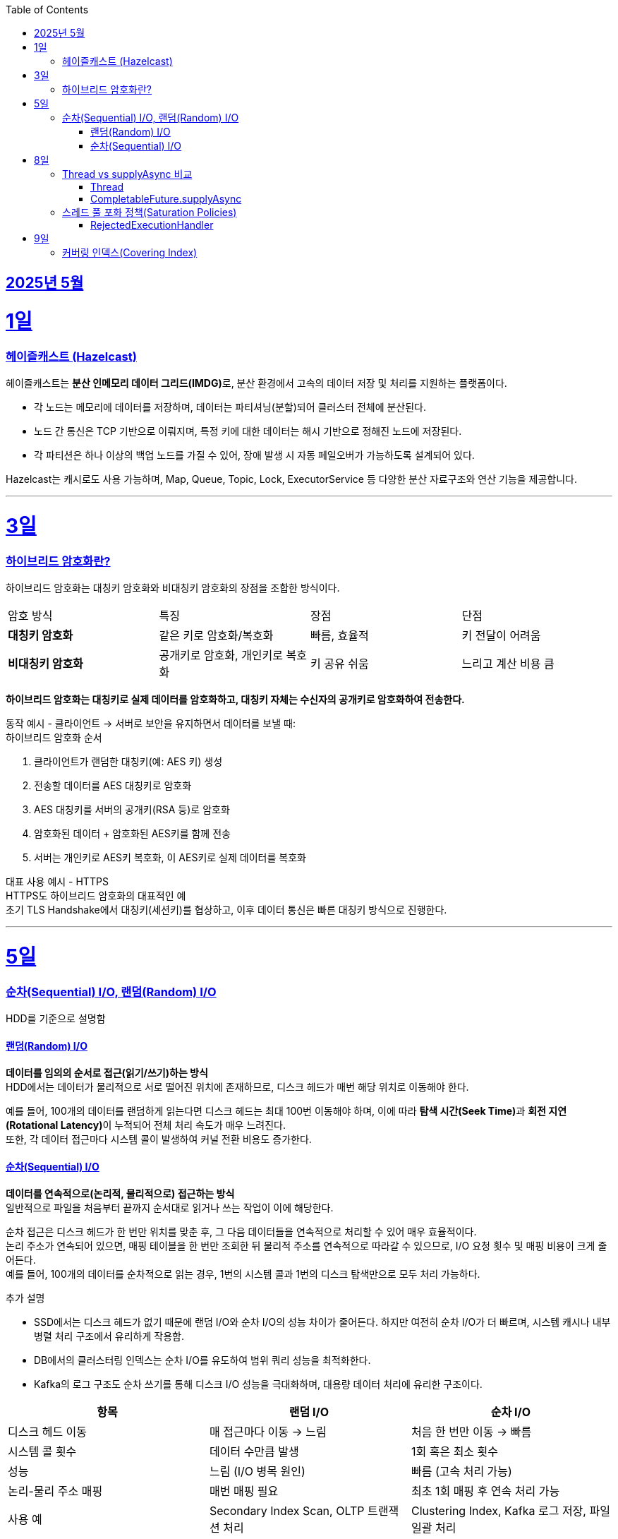 // Metadata:
:description: Week I Learnt
:keywords: study, til, lwil
// Settings:
:doctype: book
:toc: left
:toclevels: 4
:sectlinks:
:icons: font
:hardbreaks:


[[section-202505]]
== 2025년 5월

[[section-202505-1일]]
1일
===
### 헤이즐캐스트 (Hazelcast)

헤이즐캐스트는 **분산 인메모리 데이터 그리드(IMDG)**로, 분산 환경에서 고속의 데이터 저장 및 처리를 지원하는 플랫폼이다. 

- 각 노드는 메모리에 데이터를 저장하며, 데이터는 파티셔닝(분할)되어 클러스터 전체에 분산된다.
- 노드 간 통신은 TCP 기반으로 이뤄지며, 특정 키에 대한 데이터는 해시 기반으로 정해진 노드에 저장된다. 
- 각 파티션은 하나 이상의 백업 노드를 가질 수 있어, 장애 발생 시 자동 페일오버가 가능하도록 설계되어 있다.

Hazelcast는 캐시로도 사용 가능하며, Map, Queue, Topic, Lock, ExecutorService 등 다양한 분산 자료구조와 연산 기능을 제공합니다.

---

[[section-202505-3일]]
3일
===
### 하이브리드 암호화란?
하이브리드 암호화는 대칭키 암호화와 비대칭키 암호화의 장점을 조합한 방식이다.

|===
| 암호 방식 | 특징 | 장점 | 단점
| **대칭키 암호화** | 같은 키로 암호화/복호화 | 빠름, 효율적 | 키 전달이 어려움
| **비대칭키 암호화** | 공개키로 암호화, 개인키로 복호화 | 키 공유 쉬움 | 느리고 계산 비용 큼
|===

**하이브리드 암호화는 대칭키로 실제 데이터를 암호화하고, 대칭키 자체는 수신자의 공개키로 암호화하여 전송한다.**

동작 예시 - 클라이언트 → 서버로 보안을 유지하면서 데이터를 보낼 때:
하이브리드 암호화 순서

1. 클라이언트가 랜덤한 대칭키(예: AES 키) 생성
2. 전송할 데이터를 AES 대칭키로 암호화
3. AES 대칭키를 서버의 공개키(RSA 등)로 암호화
4. 암호화된 데이터 + 암호화된 AES키를 함께 전송
5. 서버는 개인키로 AES키 복호화, 이 AES키로 실제 데이터를 복호화

대표 사용 예시 - HTTPS
HTTPS도 하이브리드 암호화의 대표적인 예
초기 TLS Handshake에서 대칭키(세션키)를 협상하고, 이후 데이터 통신은 빠른 대칭키 방식으로 진행한다.

---

[[section-202505-5일]]
5일
===
### 순차(Sequential) I/O, 랜덤(Random) I/O

HDD를 기준으로 설명함

#### 랜덤(Random) I/O
**데이터를 임의의 순서로 접근(읽기/쓰기)하는 방식**
HDD에서는 데이터가 물리적으로 서로 떨어진 위치에 존재하므로, 디스크 헤드가 매번 해당 위치로 이동해야 한다.

예를 들어, 100개의 데이터를 랜덤하게 읽는다면 디스크 헤드는 최대 100번 이동해야 하며, 이에 따라 **탐색 시간(Seek Time)**과 **회전 지연(Rotational Latency)**이 누적되어 전체 처리 속도가 매우 느려진다.
또한, 각 데이터 접근마다 시스템 콜이 발생하여 커널 전환 비용도 증가한다.

#### 순차(Sequential) I/O
**데이터를 연속적으로(논리적, 물리적으로) 접근하는 방식**
일반적으로 파일을 처음부터 끝까지 순서대로 읽거나 쓰는 작업이 이에 해당한다.

순차 접근은 디스크 헤드가 한 번만 위치를 맞춘 후, 그 다음 데이터들을 연속적으로 처리할 수 있어 매우 효율적이다.
논리 주소가 연속되어 있으면, 매핑 테이블을 한 번만 조회한 뒤 물리적 주소를 연속적으로 따라갈 수 있으므로, I/O 요청 횟수 및 매핑 비용이 크게 줄어든다.
예를 들어, 100개의 데이터를 순차적으로 읽는 경우, 1번의 시스템 콜과 1번의 디스크 탐색만으로 모두 처리 가능하다.

추가 설명

- SSD에서는 디스크 헤드가 없기 때문에 랜덤 I/O와 순차 I/O의 성능 차이가 줄어든다. 하지만 여전히 순차 I/O가 더 빠르며, 시스템 캐시나 내부 병렬 처리 구조에서 유리하게 작용함.
- DB에서의 클러스터링 인덱스는 순차 I/O를 유도하여 범위 쿼리 성능을 최적화한다.
- Kafka의 로그 구조도 순차 쓰기를 통해 디스크 I/O 성능을 극대화하며, 대용량 데이터 처리에 유리한 구조이다.

[cols="1,1,1", options="header"]
|===
| 항목
| 랜덤 I/O
| 순차 I/O

| 디스크 헤드 이동
| 매 접근마다 이동 → 느림
| 처음 한 번만 이동 → 빠름

| 시스템 콜 횟수
| 데이터 수만큼 발생
| 1회 혹은 최소 횟수

| 성능
| 느림 (I/O 병목 원인)
| 빠름 (고속 처리 가능)

| 논리-물리 주소 매핑
| 매번 매핑 필요
| 최초 1회 매핑 후 연속 처리 가능

| 사용 예
| Secondary Index Scan, OLTP 트랜잭션 처리
| Clustering Index, Kafka 로그 저장, 파일 일괄 처리
|===


---

[[section-202505-8일]]
8일
===
### Thread vs supplyAsync 비교

자바의 비동기를 위한 쓰레드 객체 사용법

#### Thread
```java
Thread t = new Thread(() -> {
    // 작업 수행
});
t.start();
```

특징
- 직접 쓰레드 객체를 생성하고 실행 (start() 호출 필수)
- 개발자가 쓰레드 생성 및 생명주기 제어에 관여해야 함
- 재사용 불가, 매번 새 쓰레드 생성
- 리턴값 없음 (Runnable 기반)

사용 예시
- 아주 단순한 비동기 작업
- 일회성 백그라운드 작업

#### CompletableFuture.supplyAsync

```java
CompletableFuture<String> future = CompletableFuture.supplyAsync(() -> {
    // 작업 수행 후 결과 반환
    return "결과";
});

```

특징
- **쓰레드 풀(ForkJoinPool.commonPool)**을 내부적으로 사용 (재사용 가능)
- 비동기 실행 + 결과 반환 가능 (Supplier 기반)
- 체이닝 지원 (thenApply, thenAccept, exceptionally 등으로 조합 가능)
- 작업이 예외 발생시 .handle, .exceptionally 등으로 처리 가능

사용 예시
- 비동기 작업 결과가 필요한 경우 (예: API 호출, 계산)
- 비동기 흐름 제어 및 예외 처리 필요 시
- 작업 체이닝으로 복잡한 비동기 로직 구성할 때

요약
CompletableFuture.supplyAsync()와 new Thread()의 **가장 본질적인 차이점은 "쓰레드 풀 사용 여부"**
[cols="1,1,1", options="header"]
|===
| 항목
| `new Thread()`
| `CompletableFuture.supplyAsync()`

| 쓰레드 재사용
| 매번 새로 생성됨
| 쓰레드풀에서 꺼내 사용

| 리소스 효율
| 비효율적 (과도한 쓰레드 생성 위험)
| 효율적 (풀로 관리됨)

| 확장성
| 낮음 (많아지면 OOM 가능)
| 높음 (풀 크기 조절 가능)

| 기능 확장성 (체이닝, 예외처리 등)
| 없음
| 많음 (`then`, `handle` 등)
|===

---

### 스레드 풀 포화 정책(Saturation Policies)

ThreadPoolExecutor을 기준 스레드 풀 포화 정책이란 스레드풀이 포화상태인 경우 행동을 결정하는 정책을 의미한다
다음 기준이 충족되면 포화상태라 정의된다
- 상시 유지하는 스레드의 수인 corePoolSize
- 작업 대기열 크기인 workQueueSize
- 스레드를 추가할 수 있는 최대 수인 maxPoolSize
즉 corePoolSize, workQueueSize. maxPoolSize가 전부 꽉 찬상태 즉 스레드를 최대로 생성한 후에도 실행중인 스레드, 대기열까지 전부 다 차면 포화상태로 정의된다.
이렇게 포화 상태가 되었을때 새로운 요청이 오면 포화 정책이 실행된다. 포화 정책은 RejectedExecutionHandler 의 구현체에서 정의된다.

#### RejectedExecutionHandler
기본적으로 제공되는 RejectedExecutionHandler의 구현체는 4가지이다.
- AbortPolicy: RejectedExecutionException을 발생시킨다.
- DiscardPolicy: 신규 요청을 무시한다.
- DiscardOldestPolicy: 작업 대기열에서 가장 오래된 요청을 버리고 신규 요청을 대기열에 추가한다.
- CallerRunsPolicy: 요청 스레드에서 해당 작업을 실행한다.
혹은 RejectedExecutionHandler 인터페이스를 구현하여 커스텀 포화 정책을 만들 수 있다.

---

[[section-202505-9일]]
9일
===
### 커버링 인덱스(Covering Index)
쿼리가 참조하는 **모든 컬럼이 하나의 인덱스**에 포함되어 있는 경우를 커버링 인덱스이라 한다.
예를 들어 SELECT, WHERE, JOIN, ORDER BY 절 등에서 사용된 컬럼들이 전부 인덱스에 존재한다면, DB 엔진은 데이터 테이블(Heap)에 접근하지 않고 인덱스만으로 결과를 반환할 수 있다.
이런 경우 **"인덱스 온리 스캔(Index Only Scan)"**이 발생하며, 물리적인 I/O를 줄여 성능을 크게 개선할 수 있다.

```sql
CREATE INDEX idx_user_email_name ON users(email, name);

-- 아래 쿼리는 covering index가 적용될 수 있음
SELECT name FROM users WHERE email = 'user@example.com';
```
커버링 인덱스를 만들 때는 조회 빈도, 컬럼 수, DML 비율 등을 종합적으로 고려해야 한다.

> MySql에서 쿼리 실행계획(EXPLAIN)으로 확인시
> Extra에 Using index가 있고 Using where 또는 Using index condition이 없는 경우에는 커버링인덱스가 적용된것으로 추측하면된다.

커버링 인덱스도 결국 인덱스에 기반하여 만들어진 쿼리이다
장단점이 인덱스하고 공유된다

커버링 인덱스 장단점 요약 표
[options="header"]
|===
| 구분 | 항목 | 설명

| 장점
| 빠른 성능
| 테이블 접근 없이 인덱스만으로 결과를 조회하여 응답 속도가 빠름

| 
| I/O 감소
| 랜덤 디스크 접근을 줄여 디스크/CPU 부하 감소

| 
| 실행 계획 최적화
| 옵티마이저가 인덱스 온리 스캔을 선택해 더 효율적인 실행 계획 가능

| 단점
| 인덱스 크기 증가
| 많은 컬럼 포함으로 인해 인덱스가 비대해지고 저장 공간 증가

| 
| DML 성능 저하
| INSERT, UPDATE, DELETE 시 인덱스 갱신 비용이 증가

| 
| 관리 복잡도
| 쿼리 구조가 변경되면 인덱스도 자주 수정해야 하며 관리 비용 상승
|===

주의!
```sql
CREATE INDEX idx_ab ON tbl(a,b);
CREATE INDEX idx_c ON tbl(c);

EXPLAIN SELECT a, b FROM tbl WHERE c = 1;
```
인덱스가 [a,b], [c]처럼 분리되어 있고, WHERE c = 1 조건과 SELECT a, b를 사용하는 쿼리는 하나의 인덱스만으로 조건 + 출력 컬럼을 모두 커버할 수 없으므로, 커버링 인덱스가 아니다. 






